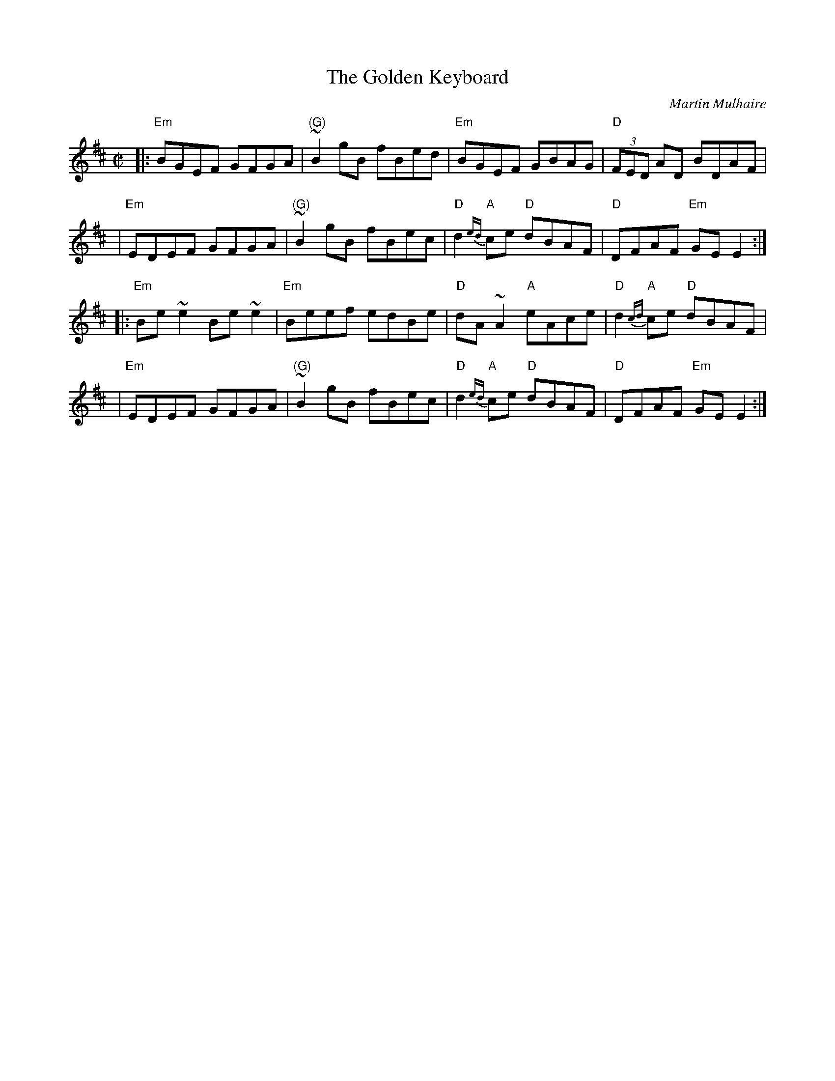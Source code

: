 X: 1
T: The Golden Keyboard
C: Martin Mulhaire
Z: 1999 John Chambers <jc:trillian.mit.edu>
M: C|
L: 1/8
K: EDor
|: "Em"BGEF GFGA | "(G)"~B2gB fBed | "Em"BGEF GBAG | "D"(3FED AD BDAF |
|  "Em"EDEF GFGA | "(G)"~B2gB fBec | "D"d2{ed}"A"ce "D"dBAF | "D"DFAF "Em"GE E2 :|
|: "Em"Be~e2 Be~e2 | "Em"Beef edBe | "D"dA~A2 "A"eAce | "D"d2{cd}"A"ce "D"dBAF |
|  "Em"EDEF GFGA | "(G)"~B2gB fBec | "D"d2{ed}"A"ce "D"dBAF | "D"DFAF "Em"GE E2 :|
